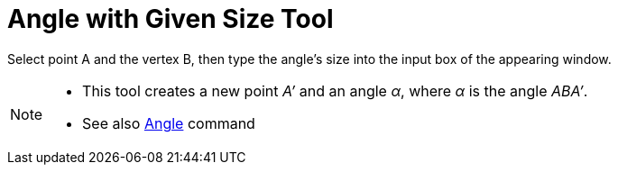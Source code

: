 = Angle with Given Size Tool
:page-en: tools/Angle_with_Given_Size
ifdef::env-github[:imagesdir: /en/modules/ROOT/assets/images]

Select point A and the vertex B, then type the angle’s size into the input box of the appearing window.

[NOTE]
====

* This tool creates a new point _A’_ and an angle _α_, where _α_ is the angle _ABA’_.
* See also xref:/commands/Angle.adoc[Angle] command

====

